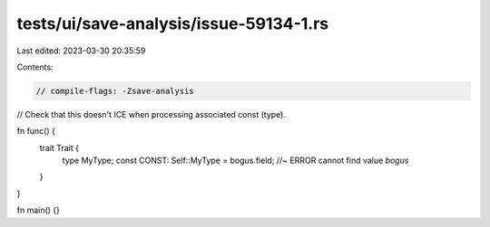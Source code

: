 tests/ui/save-analysis/issue-59134-1.rs
=======================================

Last edited: 2023-03-30 20:35:59

Contents:

.. code-block:: rs

    // compile-flags: -Zsave-analysis

// Check that this doesn't ICE when processing associated const (type).

fn func() {
    trait Trait {
        type MyType;
        const CONST: Self::MyType = bogus.field; //~ ERROR cannot find value `bogus`
    }
}

fn main() {}


